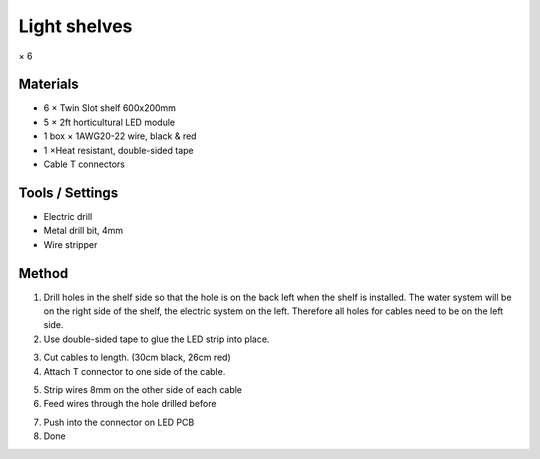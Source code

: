 Light shelves
=================================================================================
× 6

.. image:: _static/image_12.png

Materials
----------------
- 6 × Twin Slot shelf 600x200mm
- 5 × 2ft horticultural LED module
- 1 box × 1AWG20-22 wire, black & red
- 1 ×Heat resistant, double-sided tape
- Cable T connectors

Tools / Settings
----------------
- Electric drill
- Metal drill bit, 4mm
- Wire stripper

Method
----------------

.. image:: _static/image_13.png

1. Drill holes in the shelf side so that the hole is on the back left when the shelf is installed. The water system will be on the right side of the shelf, the electric system on the left. Therefore all holes for cables need to be on the left side.
2. Use double-sided tape to glue the LED strip into place.

.. image:: _static/image_14.png
.. image:: _static/image_15.png

3. Cut cables to length. (30cm black, 26cm red)
4. Attach T connector to one side of the cable.

.. image:: _static/image_16.png
.. image:: _static/image_17.png
.. image:: _static/image_18.png

5. Strip wires 8mm on the other side of each cable
6. Feed wires through the hole drilled before

.. image:: _static/image_19.png

7. Push into the connector on LED PCB
8. Done
